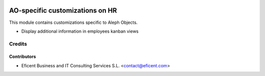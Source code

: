 .. image:: https://img.shields.io/badge/license-AGPL--3-blue.png
   :target: https://www.gnu.org/licenses/agpl
   :alt: License: AGPL-3

================================
AO-specific customizations on HR
================================

This module contains customizations specific to Aleph Objects.

* Display additional information in employees kanban views

Credits
=======

Contributors
------------

* Eficent Business and IT Consulting Services S.L. <contact@eficent.com>
